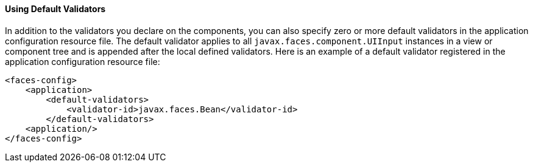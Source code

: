 [[GIREB]][[using-default-validators]]

==== Using Default Validators

In addition to the validators you declare on the components, you can
also specify zero or more default validators in the application
configuration resource file. The default validator applies to all
`javax.faces.component.UIInput` instances in a view or component tree
and is appended after the local defined validators. Here is an example
of a default validator registered in the application configuration
resource file:

[source,xml]
----
<faces-config>
    <application>
        <default-validators>
            <validator-id>javax.faces.Bean</validator-id>
        </default-validators>
    <application/>
</faces-config>
----



